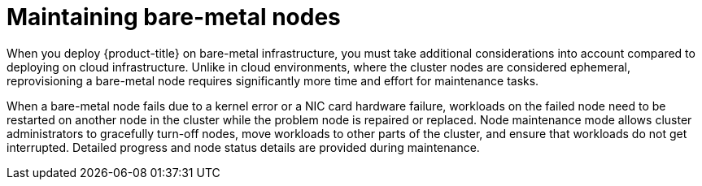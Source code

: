 // Module included in the following assemblies:
//
// nodes/nodes/eco-node-maintenance-operator.adoc

:_mod-docs-content-type: CONCEPT
[id="eco-maintaining-bare-metal-nodes_{context}"]
= Maintaining bare-metal nodes

When you deploy {product-title} on bare-metal infrastructure, you must take additional considerations into account compared to deploying on cloud infrastructure. Unlike in cloud environments, where the cluster nodes are considered ephemeral, reprovisioning a bare-metal node requires significantly more time and effort for maintenance tasks.

When a bare-metal node fails due to a kernel error or a NIC card hardware failure, workloads on the failed node need to be restarted on another node in the cluster while the problem node is repaired or replaced. Node maintenance mode allows cluster administrators to gracefully turn-off nodes, move workloads to other parts of the cluster, and ensure that workloads do not get interrupted. Detailed progress and node status details are provided during maintenance.

